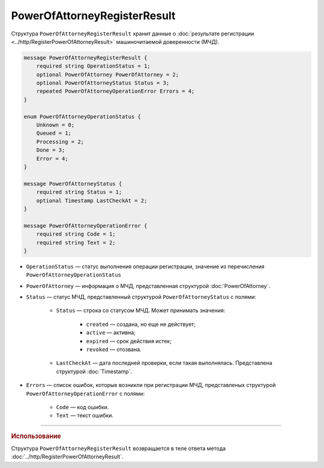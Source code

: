 PowerOfAttorneyRegisterResult
=============================

Структура ``PowerOfAttorneyRegisterResult`` хранит данные о :doc:`результате регистрации <../http/RegisterPowerOfAttorneyResult>` машиночитаемой доверенности (МЧД).

.. code-block:: protobuf

    message PowerOfAttorneyRegisterResult {
        required string OperationStatus = 1;
        optional PowerOfAttorney PowerOfAttorney = 2;
        optional PowerOfAttorneyStatus Status = 3;
        repeated PowerOfAttorneyOperationError Errors = 4;
    }
	
    enum PowerOfAttorneyOperationStatus {
        Unknown = 0;
        Queued = 1;
        Processing = 2;
        Done = 3;
        Error = 4;
    }

    message PowerOfAttorneyStatus {
        required string Status = 1;
        optional Timestamp LastCheckAt = 2;
    }

    message PowerOfAttorneyOperationError {
        required string Code = 1;
        required string Text = 2;
    }

- ``OperationStatus`` — статус выполнения операции регистрации, значение из перечисления ``PowerOfAttorneyOperationStatus``
- ``PowerOfAttorney`` — информация о МЧД, представленная структурой :doc:`PowerOfAttorney`.
- ``Status`` — статус МЧД, представленный структурой ``PowerOfAttorneyStatus`` с полями:

	- ``Status`` — строка со статусом МЧД. Может принимать значения:
	
		- ``created`` — создана, но еще не действует;
		- ``active`` — активна;
		- ``expired`` — срок действия истек;
		- ``revoked`` — отозвана.
		
	- ``LastCheckAt`` — дата последней проверки, если такая выполнялась. Представлена структурой :doc:`Timestamp`.
	
- ``Errors`` — список ошибок, которые возникли при регистрации МЧД, представленых структурой ``PowerOfAttorneyOperationError`` с полями:

	- ``Code`` — код ошибки.
	- ``Text`` — текст ошибки.

----

.. rubric:: Использование

Структура ``PowerOfAttorneyRegisterResult`` возвращается в теле ответа метода :doc:`../http/RegisterPowerOfAttorneyResult`.